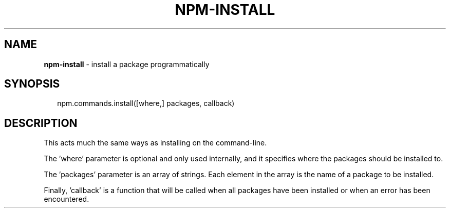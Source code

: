 .TH "NPM\-INSTALL" "3" "March 2016" "" ""
.SH "NAME"
\fBnpm-install\fR \- install a package programmatically
.SH SYNOPSIS
.P
.RS 2
.nf
npm\.commands\.install([where,] packages, callback)
.fi
.RE
.SH DESCRIPTION
.P
This acts much the same ways as installing on the command\-line\.
.P
The 'where' parameter is optional and only used internally, and it specifies
where the packages should be installed to\.
.P
The 'packages' parameter is an array of strings\. Each element in the array is
the name of a package to be installed\.
.P
Finally, 'callback' is a function that will be called when all packages have been
installed or when an error has been encountered\.

